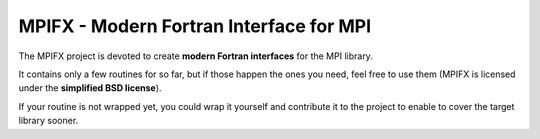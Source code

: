 MPIFX - Modern Fortran Interface for MPI
========================================

The MPIFX project is devoted to create **modern Fortran interfaces** for
the MPI library.

It contains only a few routines for so far, but if those happen the ones
you need, feel free to use them (MPIFX is licensed under the **simplified BSD
license**).

If your routine is not wrapped yet, you could wrap it yourself and contribute it
to the project to enable to cover the target library sooner.

